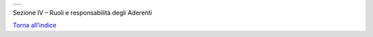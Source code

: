 +-----------------------------------------------------------------------+
| |AGID_logo_carta_intestata-02.png|                                    |
+-----------------------------------------------------------------------+

Sezione IV – Ruoli e responsabilità degli Aderenti

`Torna all'indice <../index.rst>`__

.. |AGID_logo_carta_intestata-02.png| image:: ./myMediaFolder/media/image1.png
   :width: 5.90551in
   :height: 1.30277in
